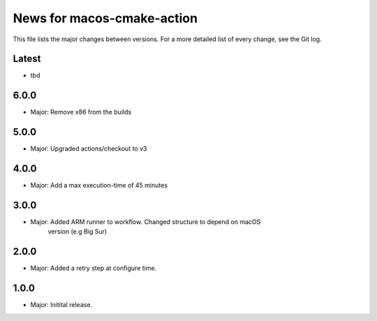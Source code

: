 News for macos-cmake-action
===========================

This file lists the major changes between versions. For a more detailed list of
every change, see the Git log.

Latest
------
* tbd

6.0.0
-----
* Major: Remove x86 from the builds

5.0.0
-----
* Major: Upgraded actions/checkout to v3

4.0.0
-----
* Major: Add a max execution-time of 45 minutes

3.0.0
-----
* Major: Added ARM runner to workflow. Changed structure to depend on macOS
         version (e.g Big Sur)

2.0.0
-----
* Major: Added a retry step at configure time.

1.0.0
-----
* Major: Initital release.
